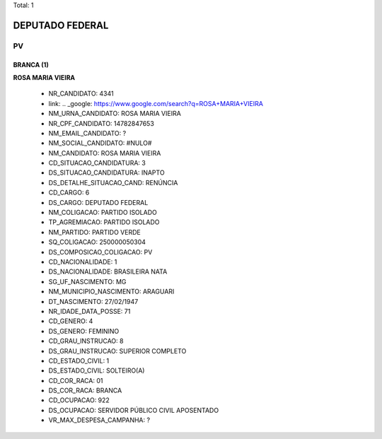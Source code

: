 Total: 1

DEPUTADO FEDERAL
================

PV
--

BRANCA (1)
..........

**ROSA MARIA VIEIRA**

  - NR_CANDIDATO: 4341
  - link: .. _google: https://www.google.com/search?q=ROSA+MARIA+VIEIRA
  - NM_URNA_CANDIDATO: ROSA MARIA VIEIRA
  - NR_CPF_CANDIDATO: 14782847653
  - NM_EMAIL_CANDIDATO: ?
  - NM_SOCIAL_CANDIDATO: #NULO#
  - NM_CANDIDATO: ROSA MARIA VIEIRA
  - CD_SITUACAO_CANDIDATURA: 3
  - DS_SITUACAO_CANDIDATURA: INAPTO
  - DS_DETALHE_SITUACAO_CAND: RENÚNCIA
  - CD_CARGO: 6
  - DS_CARGO: DEPUTADO FEDERAL
  - NM_COLIGACAO: PARTIDO ISOLADO
  - TP_AGREMIACAO: PARTIDO ISOLADO
  - NM_PARTIDO: PARTIDO VERDE
  - SQ_COLIGACAO: 250000050304
  - DS_COMPOSICAO_COLIGACAO: PV
  - CD_NACIONALIDADE: 1
  - DS_NACIONALIDADE: BRASILEIRA NATA
  - SG_UF_NASCIMENTO: MG
  - NM_MUNICIPIO_NASCIMENTO: ARAGUARI
  - DT_NASCIMENTO: 27/02/1947
  - NR_IDADE_DATA_POSSE: 71
  - CD_GENERO: 4
  - DS_GENERO: FEMININO
  - CD_GRAU_INSTRUCAO: 8
  - DS_GRAU_INSTRUCAO: SUPERIOR COMPLETO
  - CD_ESTADO_CIVIL: 1
  - DS_ESTADO_CIVIL: SOLTEIRO(A)
  - CD_COR_RACA: 01
  - DS_COR_RACA: BRANCA
  - CD_OCUPACAO: 922
  - DS_OCUPACAO: SERVIDOR PÚBLICO CIVIL APOSENTADO
  - VR_MAX_DESPESA_CAMPANHA: ?

